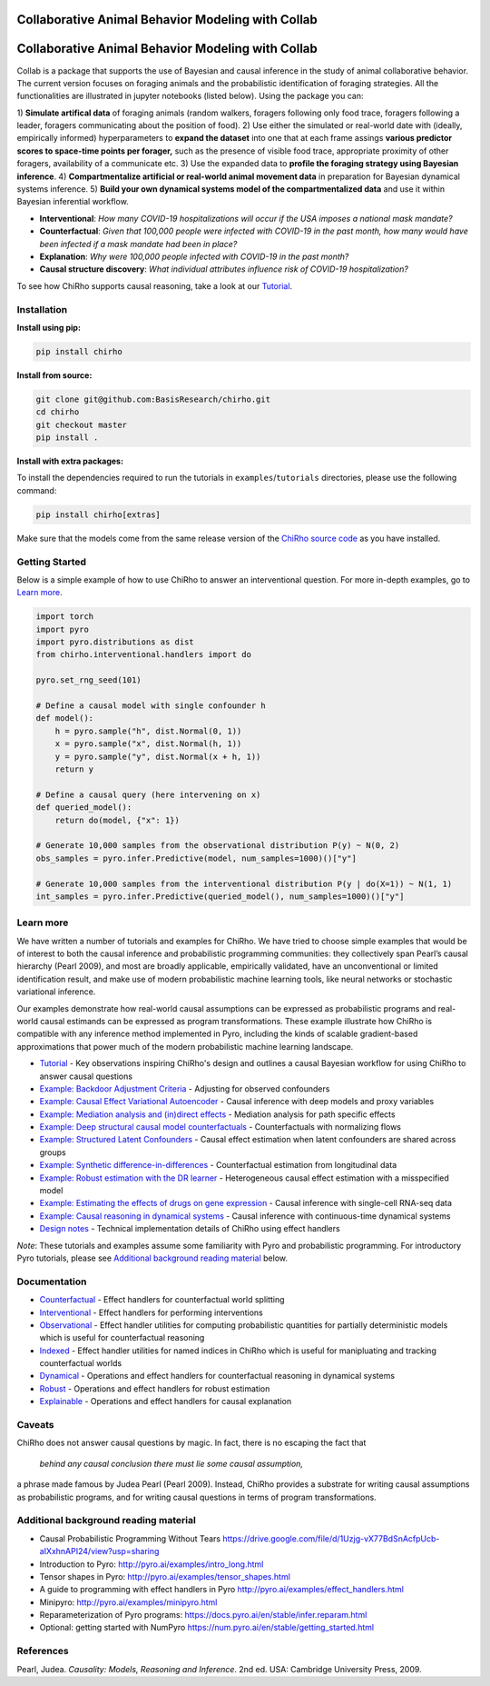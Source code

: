 |Build Status|

.. index-inclusion-marker

Collaborative Animal Behavior Modeling with Collab
============================

Collaborative Animal Behavior Modeling with Collab
===================================================

Collab is a package that supports the use of Bayesian and causal inference
in the study of animal collaborative behavior. The current version focuses on foraging 
animals and the probabilistic identification of foraging strategies. All the
functionalities are illustrated in jupyter notebooks (listed below).
Using the package you can:

1) **Simulate artifical data** of foraging animals (random walkers, foragers following 
only food trace, foragers following a leader, foragers communicating about
the position of food).
2) Use either the simulated or real-world date with (ideally, empirically informed)
hyperparameters to **expand the dataset** into one that at each frame assings 
**various predictor scores to space-time points per forager,** such as the presence of visible food trace,
appropriate proximity of other foragers, availability of a communicate etc. 
3) Use the expanded data to **profile the foraging strategy using Bayesian inference**.
4) **Compartmentalize artificial or real-world animal movement data** in preparation for 
Bayesian dynamical systems inference.
5) **Build your own dynamical systems model of the compartmentalized data** and 
use it within Bayesian inferential workflow. 


-  **Interventional**: *How many COVID-19 hospitalizations will occur if
   the USA imposes a national mask mandate?*

-  **Counterfactual**: *Given that 100,000 people were infected with
   COVID-19 in the past month, how many would have been infected if a
   mask mandate had been in place?*

-  **Explanation**: *Why were 100,000 people infected with COVID-19 in
   the past month?*

-  **Causal structure discovery**: *What individual attributes influence
   risk of COVID-19 hospitalization?*

To see how ChiRho supports causal reasoning, take a look at our `Tutorial <https://basisresearch.github.io/chirho/tutorial_i.html>`_.

Installation
------------

**Install using pip:**

.. code:: sh

   pip install chirho

**Install from source:**

.. code:: sh

   git clone git@github.com:BasisResearch/chirho.git
   cd chirho
   git checkout master
   pip install .

**Install with extra packages:**

To install the dependencies required to run the tutorials in
``examples``/``tutorials`` directories, please use the following
command:

.. code:: sh

   pip install chirho[extras] 

Make sure that the models come from the same release version of the
`ChiRho source
code <https://github.com/BasisResearch/chirho/releases>`__ as you
have installed.

Getting Started
---------------

Below is a simple example of how to use ChiRho to answer an
interventional question. For more in-depth examples, go to `Learn
more <#learn-more>`__.

.. code:: python

   import torch
   import pyro
   import pyro.distributions as dist
   from chirho.interventional.handlers import do

   pyro.set_rng_seed(101)

   # Define a causal model with single confounder h
   def model():
       h = pyro.sample("h", dist.Normal(0, 1))
       x = pyro.sample("x", dist.Normal(h, 1))
       y = pyro.sample("y", dist.Normal(x + h, 1))
       return y

   # Define a causal query (here intervening on x)
   def queried_model():
       return do(model, {"x": 1})

   # Generate 10,000 samples from the observational distribution P(y) ~ N(0, 2)
   obs_samples = pyro.infer.Predictive(model, num_samples=1000)()["y"]

   # Generate 10,000 samples from the interventional distribution P(y | do(X=1)) ~ N(1, 1)
   int_samples = pyro.infer.Predictive(queried_model(), num_samples=1000)()["y"]

Learn more
----------

We have written a number of tutorials and examples for ChiRho. We
have tried to choose simple examples that would be of interest to both
the causal inference and probabilistic programming communities: they
collectively span Pearl’s causal hierarchy (Pearl 2009), and
most are broadly applicable, empirically validated, have an
unconventional or limited identification result, and make use of modern
probabilistic machine learning tools, like neural networks or stochastic
variational inference.

Our examples demonstrate how real-world causal assumptions can be expressed as probabilistic programs 
and real-world causal estimands can be expressed as program transformations.
These example illustrate how ChiRho is compatible with any inference method 
implemented in Pyro, including the kinds of scalable gradient-based
approximations that power much of the modern probabilistic machine learning landscape.

- `Tutorial <https://basisresearch.github.io/chirho/tutorial_i.html>`_
  - Key observations inspiring ChiRho's design and outlines a causal Bayesian workflow for using ChiRho to answer causal questions
- `Example: Backdoor Adjustment Criteria <https://basisresearch.github.io/chirho/backdoor.html>`_
  - Adjusting for observed confounders
- `Example: Causal Effect Variational Autoencoder <https://basisresearch.github.io/chirho/cevae.html>`_
  - Causal inference with deep models and proxy variables
- `Example: Mediation analysis and (in)direct effects <https://basisresearch.github.io/chirho/mediation.html>`_
  - Mediation analysis for path specific effects
- `Example: Deep structural causal model counterfactuals <https://basisresearch.github.io/chirho/deepscm.html>`_
  - Counterfactuals with normalizing flows
- `Example: Structured Latent Confounders <https://basisresearch.github.io/chirho/slc.html>`_
  - Causal effect estimation when latent confounders are shared across groups
- `Example: Synthetic difference-in-differences <https://basisresearch.github.io/chirho/sdid.html>`_
  - Counterfactual estimation from longitudinal data
- `Example: Robust estimation with the DR learner <https://basisresearch.github.io/chirho/dr_learner.html>`_
  - Heterogeneous causal effect estimation with a misspecified model
- `Example: Estimating the effects of drugs on gene expression <https://basisresearch.github.io/chirho/sciplex.html>`_
  - Causal inference with single-cell RNA-seq data
- `Example: Causal reasoning in dynamical systems <https://basisresearch.github.io/chirho/dynamical_intro.html>`_
  - Causal inference with continuous-time dynamical systems
- `Design notes <https://basisresearch.github.io/chirho/design_notes>`_
  - Technical implementation details of ChiRho using effect handlers

*Note*: These tutorials and examples assume some familiarity with Pyro and
probabilistic programming. For introductory Pyro tutorials, please see
`Additional background reading
material <#additional-background-reading-material>`__ below.

Documentation
-------------
- `Counterfactual <https://basisresearch.github.io/chirho/counterfactual.html>`_
  - Effect handlers for counterfactual world splitting
- `Interventional <https://basisresearch.github.io/chirho/interventional.html>`_
  - Effect handlers for performing interventions
- `Observational <https://basisresearch.github.io/chirho/observational.html>`_
  - Effect handler utilities for computing probabilistic quantities for 
  partially deterministic models which is useful for counterfactual reasoning
- `Indexed <https://basisresearch.github.io/chirho/indexed.html>`_
  - Effect handler utilities for named indices in ChiRho which is useful for manipluating
  and tracking counterfactual worlds
- `Dynamical <https://basisresearch.github.io/chirho/dynamical.html>`_
  - Operations and effect handlers for counterfactual reasoning in dynamical systems
- `Robust <https://basisresearch.github.io/chirho/robust.html>`_
  - Operations and effect handlers for robust estimation
- `Explainable <https://basisresearch.github.io/chirho/explainable.html>`_
  - Operations and effect handlers for causal explanation
  
Caveats
-------
ChiRho does not answer causal questions by magic. In fact, there is
no escaping the fact that

   *behind any causal conclusion there must lie some causal assumption,*

a phrase made famous by Judea Pearl (Pearl 2009). Instead,
ChiRho provides a substrate for writing causal assumptions as
probabilistic programs, and for writing causal questions in terms of
program transformations.

Additional background reading material
--------------------------------------

-  Causal Probabilistic Programming Without Tears
   https://drive.google.com/file/d/1Uzjg-vX77BdSnAcfpUcb-aIXxhnAPI24/view?usp=sharing
-  Introduction to Pyro: \ http://pyro.ai/examples/intro_long.html
-  Tensor shapes in Pyro: \ http://pyro.ai/examples/tensor_shapes.html
-  A guide to programming with effect handlers in
   Pyro \ http://pyro.ai/examples/effect_handlers.html
-  Minipyro: \ http://pyro.ai/examples/minipyro.html
-  Reparameterization of Pyro
   programs: \ https://docs.pyro.ai/en/stable/infer.reparam.html
-  Optional: getting started with
   NumPyro \ https://num.pyro.ai/en/stable/getting_started.html


References
----------
Pearl, Judea. *Causality: Models, Reasoning and Inference*. 2nd ed. USA: Cambridge University Press, 2009.


.. |Build Status| image:: https://github.com/BasisResearch/chirho/actions/workflows/test.yml/badge.svg
   :target: https://github.com/BasisResearch/chirho/actions/workflows/test.yml
